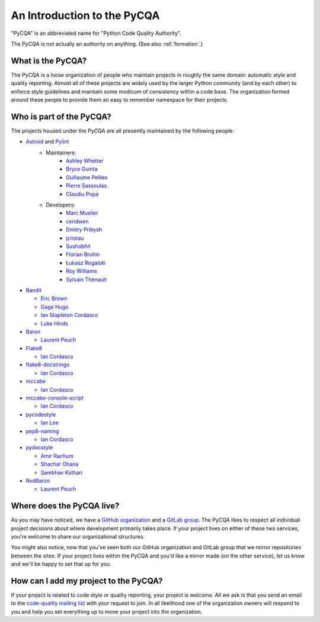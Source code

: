 ==============================
 An Introduction to the PyCQA
==============================

"PyCQA" is an abbreviated name for "Python Code Quality Authority".

The PyCQA is not actually an authority on anything. (See also
:ref:`formation`.)


What is the PyCQA?
==================

The PyCQA is a loose organization of people who maintain projects in roughly
the same domain: automatic style and quality reporting. Almost all of these
projects are widely used by the larger Python community (and by each other)
to enforce style guidelines and maintain some modicum of consistency within
a code base. The organization formed around these people to provide them an
easy to remember namespace for their projects.


Who is part of the PyCQA?
=========================

The projects housed under the PyCQA are all presently maintained by the
following people:

- `Astroid <https://github.com/pycqa/astroid>`_ and `Pylint <https://github.com/pycqa/pylint>`_
    - Maintainers:
          * `Ashley Whetter <https://github.com/awhetter>`_

          * `Bryce Guinta <https://github.com/brycepg>`_

          * `Guillaume Peillex <https://github.com/hippo91>`_

          * `Pierre Sassoulas <https://github.com/Pierre-Sassoulas>`_

          * `Claudiu Popa <https://github.com/PCManticore>`_

    - Developers:
          * `Marc Mueller <https://github.com/cdce8p>`_

          * `ceridwen <https://github.com/ceridwen>`_

          * `Dmitry Pribysh <https://github.com/dmand>`_

          * `jcristau <https://github.com/jcristau>`_

          * `Sushobhit <https://github.com/sushobhit27>`_

          * `Florian Bruhin <https://github.com/The-Compiler>`_

          * `Łukasz Rogalski <https://github.com/rogalski>`_

          * `Roy Williams <https://github.com/rowillia>`_

          * `Sylvain Thénault <https://github.com/sthenault>`_

- `Bandit <https://github.com/pycqa/bandit>`_

  * `Eric Brown <https://github.com/ericwb>`_

  * `Gage Hugo <https://github.com/ghugo>`_

  * `Ian Stapleton Cordasco <https://github.com/sigmavirus24>`_

  * `Luke Hinds <https://github.com/lukehinds>`_

- `Baron <https://github.com/pycqa/baron>`_

  * `Laurent Peuch <https://github.com/Psycojoker>`_

- `Flake8 <https://gitlab.com/pycqa/flake8>`_

  * `Ian Cordasco <https://github.com/sigmavirus24>`_

- `flake8-docstrings <https://gitlab.com/pycqa/flake8-docstrings>`_

  * `Ian Cordasco <https://github.com/sigmavirus24>`_

- `mccabe <https://github.com/pycqa/mccabe>`_

  * `Ian Cordasco <https://github.com/sigmavirus24>`_

- `mccabe-console-script <https://gitlab.com/pycqa/mccabe-console-script>`_

  * `Ian Cordasco <https://github.com/sigmavirus24>`_

- `pycodestyle <https://github.com/PyCQA/pycodestyle>`_

  * `Ian Lee <https://github.com/IanLee1521>`_

- `pep8-naming <https://github.com/PyCQA/pep8-naming>`_

  * `Ian Cordasco <https://github.com/sigmavirus24>`_

- `pydocstyle <https://github.com/PyCQA/pydocstyle>`_

  * `Amir Rachum <https://github.com/Nurdok>`_

  * `Shachar Ohana <https://github.com/shacharoo>`_

  * `Sambhav Kothari <https://github.com/samj1912>`_

- `RedBaron <https://github.com/pycqa/redbaron>`_

  * `Laurent Peuch <https://github.com/Psycojoker>`_


Where does the PyCQA live?
==========================

As you may have noticed, we have a `GitHub organization
<https://github.com/pycqa>`_ and a `GitLab group
<https://gitlab.com/groups/pycqa>`_. The PyCQA likes to respect all individual
project decisions about where development primarily takes place. If your
project lives on either of these two services, you're welcome to share our
organizational structures.

You might also notice, now that you've seen both our GitHub organization and
GitLab group that we mirror repositories between the sites. If your project
lives within the PyCQA and you'd like a mirror made (on the other service),
let us know and we'll be happy to set that up for you.


How can I add my project to the PyCQA?
======================================

If your project is related to code style or quality reporting, your
project is welcome. All we ask is that you send an email to the `code-quality
mailing list <https://mail.python.org/mailman/listinfo/code-quality>`_ with
your request to join. In all likelihood one of the organization owners will
respond to you and help you set everything up to move your project into the
organization.
